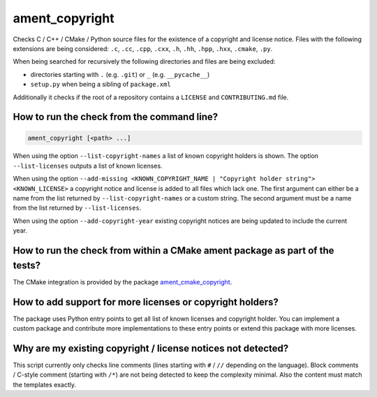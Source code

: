 ament_copyright
===============

Checks C / C++ / CMake / Python source files for the existence of a copyright
and license notice.
Files with the following extensions are being considered:
``.c``, ``.cc``, ``.cpp``, ``.cxx``, ``.h``, ``.hh``, ``.hpp``, ``.hxx``,
``.cmake``, ``.py``.

When being searched for recursively the following directories and files are
being excluded:

- directories starting with ``.`` (e.g. ``.git``) or ``_`` (e.g.
  ``__pycache__``)
- ``setup.py`` when being a sibling of ``package.xml``

Additionally it checks if the root of a repository contains a ``LICENSE`` and
``CONTRIBUTING.md`` file.


How to run the check from the command line?
-------------------------------------------

.. code:: sh

    ament_copyright [<path> ...]

When using the option ``--list-copyright-names`` a list of known copyright
holders is shown. The option ``--list-licenses`` outputs a list of known
licenses.

When using the option
``--add-missing <KNOWN_COPYRIGHT_NAME | "Copyright holder string"> <KNOWN_LICENSE>``
a copyright notice and license is added to all files which lack one.
The first argument can either be a name from the list returned by
``--list-copyright-names`` or a custom string. The second argument must be a
name from the list returned by ``--list-licenses``.

When using the option ``--add-copyright-year`` existing copyright notices are
being updated to include the current year.


How to run the check from within a CMake ament package as part of the tests?
----------------------------------------------------------------------------

The CMake integration is provided by the package `ament_cmake_copyright
<https://github.com/ament/ament_lint>`_.


How to add support for more licenses or copyright holders?
----------------------------------------------------------

The package uses Python entry points to get all list of known licenses and
copyright holder.
You can implement a custom package and contribute more implementations to these
entry points or extend this package with more licenses.


Why are my existing copyright / license notices not detected?
-------------------------------------------------------------

This script currently only checks line comments (lines starting with ``#`` /
``//`` depending on the language). Block comments / C-style comment (starting
with ``/*``) are not being detected to keep the complexity minimal.
Also the content must match the templates exactly.
